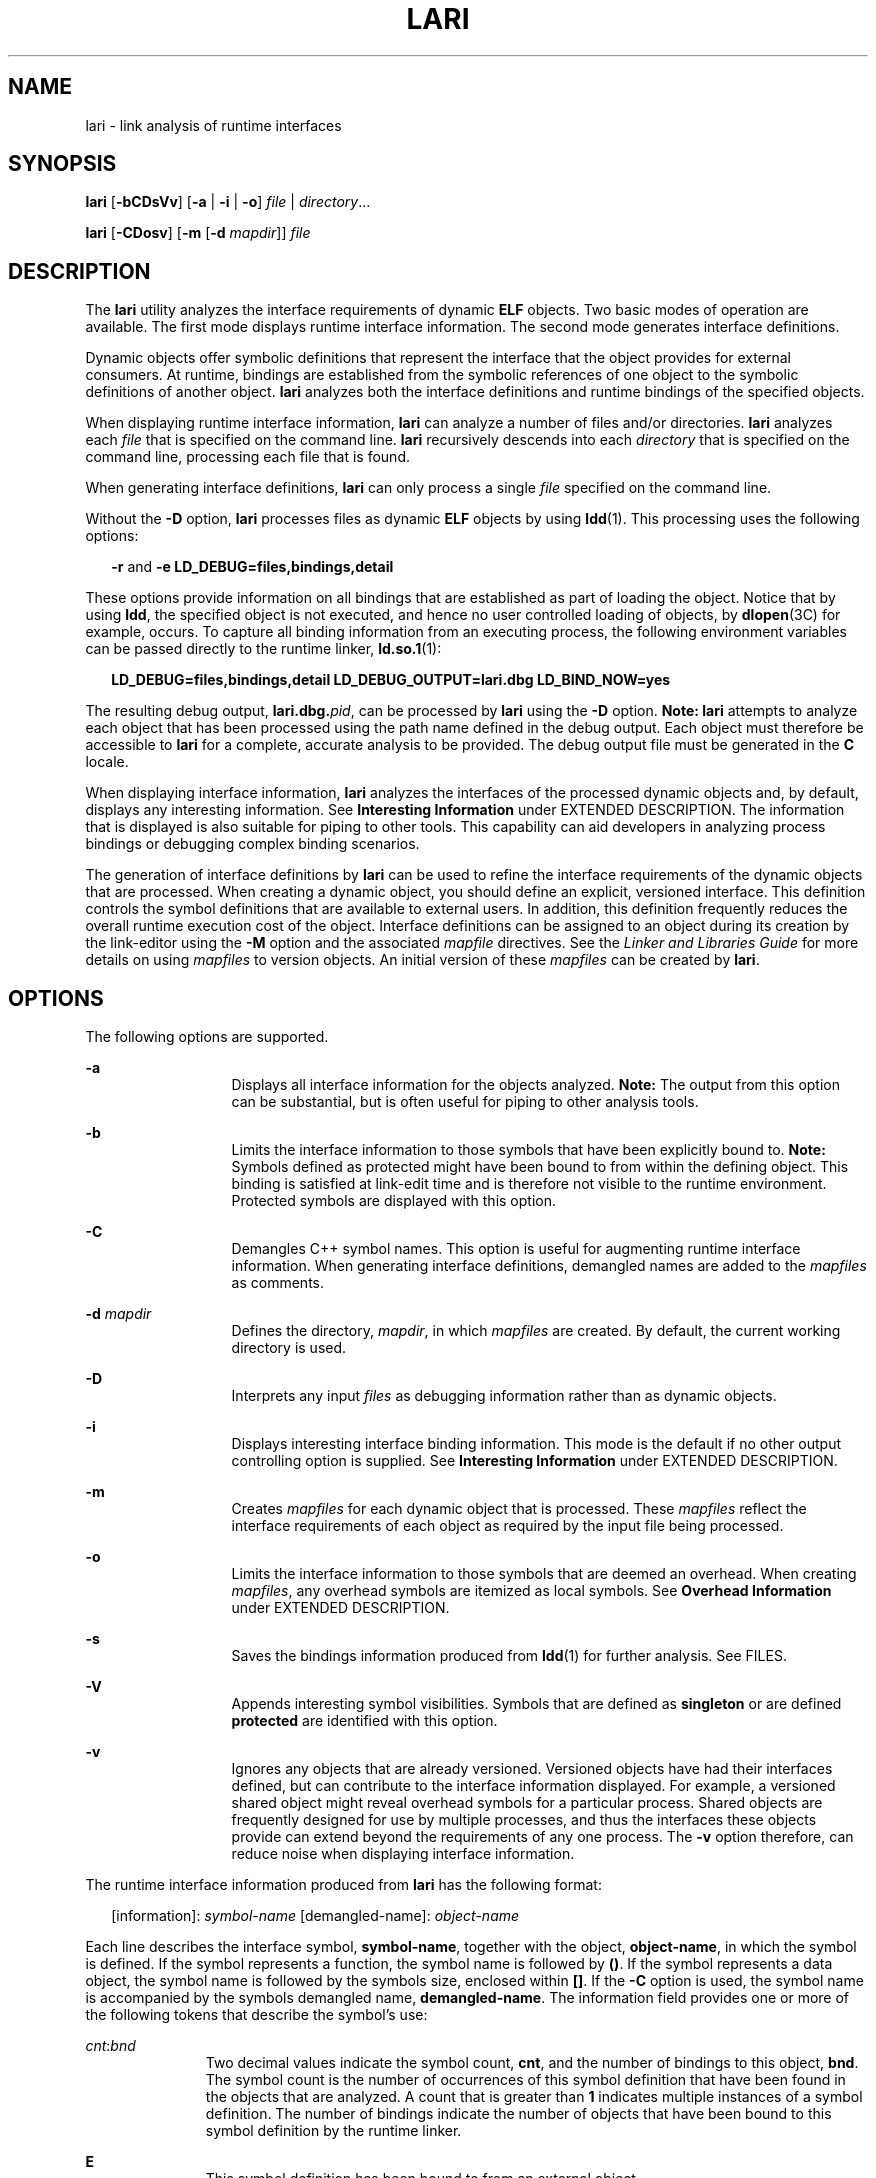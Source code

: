 '\" te
.\"  Copyright (c) 2007, Sun Microsystems, Inc. All Rights Reserved
.\" The contents of this file are subject to the terms of the Common Development and Distribution License (the "License").  You may not use this file except in compliance with the License.
.\" You can obtain a copy of the license at usr/src/OPENSOLARIS.LICENSE or http://www.opensolaris.org/os/licensing.  See the License for the specific language governing permissions and limitations under the License.
.\" When distributing Covered Code, include this CDDL HEADER in each file and include the License file at usr/src/OPENSOLARIS.LICENSE.  If applicable, add the following below this CDDL HEADER, with the fields enclosed by brackets "[]" replaced with your own identifying information: Portions Copyright [yyyy] [name of copyright owner]
.TH LARI 1 "Nov 28, 2007"
.SH NAME
lari \- link analysis of runtime interfaces
.SH SYNOPSIS
.LP
.nf
\fBlari\fR [\fB-bCDsVv\fR] [\fB-a\fR | \fB-i\fR | \fB-o\fR] \fIfile\fR | \fIdirectory\fR...
.fi

.LP
.nf
\fBlari\fR [\fB-CDosv\fR] [\fB-m\fR [\fB-d\fR \fImapdir\fR]] \fIfile\fR
.fi

.SH DESCRIPTION
.sp
.LP
The \fBlari\fR utility analyzes the interface requirements of dynamic \fBELF\fR
objects. Two basic modes of operation are available. The first mode displays
runtime interface information. The second mode generates interface definitions.
.sp
.LP
Dynamic objects offer symbolic definitions that represent the interface that
the object provides for external consumers. At runtime, bindings are
established from the symbolic references of one object to the symbolic
definitions of another object. \fBlari\fR analyzes both the interface
definitions and runtime bindings of the specified objects.
.sp
.LP
When displaying runtime interface information, \fBlari\fR can analyze a number
of files and/or directories. \fBlari\fR analyzes each \fIfile\fR that is
specified on the command line. \fBlari\fR recursively descends into each
\fIdirectory\fR that is specified on the command line, processing each file
that is found.
.sp
.LP
When generating interface definitions, \fBlari\fR can only process a single
\fIfile\fR specified on the command line.
.sp
.LP
Without the \fB-D\fR option, \fBlari\fR processes files as dynamic \fBELF\fR
objects by using \fBldd\fR(1). This processing uses the following options:
.sp
.in +2
.nf
\fB-r\fR and \fB-e\fR \fBLD_DEBUG=files,bindings,detail\fR
.fi
.in -2
.sp

.sp
.LP
These options provide information on all bindings that are established as part
of loading the object. Notice that by using \fBldd\fR, the specified object is
not executed, and hence no user controlled loading of objects, by
\fBdlopen\fR(3C) for example, occurs. To capture all binding information from
an executing process, the following environment variables can be passed
directly to the runtime linker, \fBld.so.1\fR(1):
.sp
.in +2
.nf
\fBLD_DEBUG=files,bindings,detail LD_DEBUG_OUTPUT=lari.dbg \
LD_BIND_NOW=yes\fR
.fi
.in -2
.sp

.sp
.LP
The resulting debug output, \fBlari.dbg.\fIpid\fR\fR, can be processed by
\fBlari\fR using the \fB-D\fR option. \fBNote:\fR \fBlari\fR attempts to
analyze each object that has been processed using the path name defined in the
debug output. Each object must therefore be accessible to \fBlari\fR for a
complete, accurate analysis to be provided. The debug output file must be
generated in the \fBC\fR locale.
.sp
.LP
When displaying interface information, \fBlari\fR analyzes the interfaces of
the processed dynamic objects and, by default, displays any interesting
information. See \fBInteresting Information\fR under EXTENDED DESCRIPTION. The
information that is displayed is also suitable for piping to other tools. This
capability can aid developers in analyzing process bindings or debugging
complex binding scenarios.
.sp
.LP
The generation of interface definitions by \fBlari\fR can be used to refine the
interface requirements of the dynamic objects that are processed. When creating
a dynamic object, you should define an explicit, versioned interface. This
definition controls the symbol definitions that are available to external
users. In addition, this definition frequently reduces the overall runtime
execution cost of the object. Interface definitions can be assigned to an
object during its creation by the link-editor using the \fB-M\fR option and the
associated \fImapfile\fR directives. See the \fILinker and Libraries Guide\fR
for more details on using \fImapfiles\fR to version objects. An initial version
of these \fImapfiles\fR can be created by \fBlari\fR.
.SH OPTIONS
.sp
.LP
The following options are supported.
.sp
.ne 2
.na
\fB\fB-a\fR\fR
.ad
.RS 13n
Displays all interface information for the objects analyzed. \fBNote:\fR The
output from this option can be substantial, but is often useful for piping to
other analysis tools.
.RE

.sp
.ne 2
.na
\fB\fB-b\fR\fR
.ad
.RS 13n
Limits the interface information to those symbols that have been explicitly
bound to. \fBNote:\fR Symbols defined as protected might have been bound to
from within the defining object. This binding is satisfied at link-edit time
and is therefore not visible to the runtime environment. Protected symbols are
displayed with this option.
.RE

.sp
.ne 2
.na
\fB\fB-C\fR\fR
.ad
.RS 13n
Demangles C++ symbol names. This option is useful for augmenting runtime
interface information. When generating interface definitions, demangled names
are added to the \fImapfiles\fR as comments.
.RE

.sp
.ne 2
.na
\fB\fB-d\fR \fImapdir\fR\fR
.ad
.RS 13n
Defines the directory, \fImapdir\fR, in which \fImapfiles\fR are created. By
default, the current working directory is used.
.RE

.sp
.ne 2
.na
\fB\fB-D\fR\fR
.ad
.RS 13n
Interprets any input \fIfiles\fR as debugging information rather than as
dynamic objects.
.RE

.sp
.ne 2
.na
\fB\fB-i\fR\fR
.ad
.RS 13n
Displays interesting interface binding information. This mode is the default if
no other output controlling option is supplied. See \fBInteresting
Information\fR under EXTENDED DESCRIPTION.
.RE

.sp
.ne 2
.na
\fB\fB-m\fR\fR
.ad
.RS 13n
Creates \fImapfiles\fR for each dynamic object that is processed. These
\fImapfiles\fR reflect the interface requirements of each object as required by
the input file being processed.
.RE

.sp
.ne 2
.na
\fB\fB-o\fR\fR
.ad
.RS 13n
Limits the interface information to those symbols that are deemed an overhead.
When creating \fImapfiles\fR, any overhead symbols are itemized as local
symbols. See \fBOverhead Information\fR under EXTENDED DESCRIPTION.
.RE

.sp
.ne 2
.na
\fB\fB-s\fR\fR
.ad
.RS 13n
Saves the bindings information produced from \fBldd\fR(1) for further analysis.
See FILES.
.RE

.sp
.ne 2
.na
\fB\fB-V\fR\fR
.ad
.RS 13n
Appends interesting symbol visibilities. Symbols that are defined as
\fBsingleton\fR or are defined \fBprotected\fR are identified with this option.
.RE

.sp
.ne 2
.na
\fB\fB-v\fR\fR
.ad
.RS 13n
Ignores any objects that are already versioned. Versioned objects have had
their interfaces defined, but can contribute to the interface information
displayed. For example, a versioned shared object might reveal overhead symbols
for a particular process. Shared objects are frequently designed for use by
multiple processes, and thus the interfaces these objects provide can extend
beyond the requirements of any one process. The \fB-v\fR option therefore, can
reduce noise when displaying interface information.
.RE

.sp
.LP
The runtime interface information produced from \fBlari\fR has the following
format:
.sp
.in +2
.nf
[information]: \fIsymbol-name\fR [demangled-name]: \fIobject-name\fR
.fi
.in -2
.sp

.sp
.LP
Each line describes the interface symbol, \fBsymbol-name\fR, together with the
object, \fBobject-name\fR, in which the symbol is defined. If the symbol
represents a function, the symbol name is followed by \fB()\fR. If the symbol
represents a data object, the symbol name is followed by the symbols size,
enclosed within \fB[]\fR. If the \fB-C\fR option is used, the symbol name is
accompanied by the symbols demangled name, \fBdemangled-name\fR. The
information field provides one or more of the following tokens that describe
the symbol's use:
.sp
.ne 2
.na
\fB\fIcnt\fR:\fIbnd\fR\fR
.ad
.RS 11n
Two decimal values indicate the symbol count, \fBcnt\fR, and the number of
bindings to this object, \fBbnd\fR. The symbol count is the number of
occurrences of this symbol definition that have been found in the objects that
are analyzed. A count that is greater than \fB1\fR indicates multiple instances
of a symbol definition. The number of bindings indicate the number of objects
that have been bound to this symbol definition by the runtime linker.
.RE

.sp
.ne 2
.na
\fB\fBE\fR\fR
.ad
.RS 11n
This symbol definition has been bound to from an external object.
.RE

.sp
.ne 2
.na
\fB\fBS\fR\fR
.ad
.RS 11n
This symbol definition has been bound to from the same object.
.RE

.sp
.ne 2
.na
\fB\fBD\fR\fR
.ad
.RS 11n
This symbol definition has been directly bound to.
.RE

.sp
.ne 2
.na
\fB\fBI\fR\fR
.ad
.RS 11n
This symbol definition provides for an interposer.  An object that explicitly
identifies itself as an interposor defines all global symbols as interposers.
See the \fB-z\fR \fBinterpose\fR option of \fBld\fR(1), and the
\fBLD_PRELOAD\fR variable of \fBld.so.1\fR(1). Individual symbols within a
dynamic executable can be defined as interposers by using the \fBINTERPOSE\fR
\fBmapfile\fR directive.
.RE

.sp
.ne 2
.na
\fB\fBC\fR\fR
.ad
.RS 11n
This symbol definition is the reference data of a copy-relocation.
.RE

.sp
.ne 2
.na
\fB\fBF\fR\fR
.ad
.RS 11n
This symbol definition resides in a filtee.
.RE

.sp
.ne 2
.na
\fB\fBP\fR\fR
.ad
.RS 11n
This symbol is defined as protected. This symbol might have an internal binding
from the object in which the symbol is declared. Any internal bindings with
this attribute can not be interposed upon by another symbol definition.
.RE

.sp
.ne 2
.na
\fB\fBA\fR\fR
.ad
.RS 11n
This symbol definition is the address of a procedure linkage table entry within
a dynamic executable.
.RE

.sp
.ne 2
.na
\fB\fBU\fR\fR
.ad
.RS 11n
This symbol lookup originated from a user request, for example,
\fBdlsym\fR(3C).
.RE

.sp
.ne 2
.na
\fB\fBR\fR\fR
.ad
.RS 11n
This symbol definition is acting as a filter, and provides for redirection to a
filtee.
.RE

.sp
.ne 2
.na
\fB\fBr\fR\fR
.ad
.RS 11n
A binding to this symbol was rejected at some point during a symbol search. A
rejection can occur when a direct binding request finds a symbol that has been
tagged to prevent direct binding. In this scenario, the symbol search is
repeated using a default search model. The binding can still resolve to the
original, rejected symbol. A rejection can also occur when a non-default symbol
search finds a symbol identified as a \fBsingleton\fR. Again, the symbol search
is repeated using a default search model.
.RE

.sp
.ne 2
.na
\fB\fBN\fR\fR
.ad
.RS 11n
This symbol definition explicitly prohibits directly binding to the definition.
.RE

.sp
.LP
See the \fILinker and Libraries Guide\fR for more details of these symbol
classifications.
.SH EXTENDED DESCRIPTION
.SS "Interesting Information"
.sp
.LP
By default, or specifically using the \fB-i\fR option, \fBlari\fR filters any
runtime interface information to present interesting events. This filtering is
carried out mainly to reduce the amount of information that can be generated
from large applications. In addition, this information is intended to be the
focus in debugging complex binding scenarios, and often highlights problem
areas. However, classifying what information is interesting for any particular
application is an inexact science. You are still free to use the \fB-a\fR
option and to search the binding information for events that are unique to the
application being investigated.
.sp
.LP
When an interesting symbol definition is discovered, all other definitions of
the same symbol are output.
.sp
.LP
The focus of interesting interface information is the existence of multiple
definitions of a symbol. In this case, one symbol typically interposes on one
or more other symbol definitions. This interposition is seen when the binding
count, \fBbnd\fR, of one definition is non-zero, while the binding count of all
other definitions is zero. Interposition that results from the compilation
environment, or the linking environment, is not characterized as interesting.
Examples of these interposition occurrences include copy relocations
(\fB[C]\fR) and the binding to procedure linkage addresses (\fB[A]\fR).
.sp
.LP
Interposition is often desirable. The intent is to overload, or replace, the
symbolic definition from a shared object. Interpositioning objects can be
explicitly tagged (\fB[I]\fR), using the \fB-z interpose\fR option of
\fBld\fR(1). These objects can safely interpose on symbols, no matter what
order the objects are loaded in a process. However, be cautious when
non-explicit interposition is employed, as this interposition is a consequence
of the load-order of the objects that make up the process.
.sp
.LP
User-created, multiply-defined symbols are output from \fBlari\fR as
interesting. In this example, two definitions of \fBinterpose1()\fR exist, but
only the definition in \fBmain\fR is referenced:
.sp
.in +2
.nf
[2:1E]: interpose1(): ./main
[2:0]: interpose1(): ./libA.so
.fi
.in -2
.sp

.sp
.LP
Interposition can also be an undesirable and surprising event, caused by an
unexpected symbol name clash. A symptom of this interposition might be that a
function is never called although you know a reference to the function exists.
This scenario can be identified as a multiply defined symbol, as covered in the
previous example. However, a more surprising scenario is often encountered when
an object both defines and references a specific symbol.
.sp
.LP
An example of this scenario is if two dynamic objects define and reference the
same function, \fBinterpose2()\fR. Any reference to this symbol binds to the
first dynamic object loaded with the process. In this case, the definition of
\fBinterpose2()\fR in object \fBlibA.so\fR interposes on, and hides, the
definition of \fBinterpose2()\fR in object \fBlibB.so\fR. The output from
\fBlari\fR might be:
.sp
.in +2
.nf
[2:2ES]: interpose2(): ./libA.so
[2:0]: interpose2(): ./libB.so
.fi
.in -2
.sp

.sp
.LP
Multiply defined symbols can also be bound to separately. Separate bindings can
be the case when direct bindings are in effect (\fB[D]\fR), or because a symbol
has protected visibility (\fB[P]\fR). Although separate bindings can be
explicitly established, instances can exist that are unexpected and surprising.
Directly bound symbols, and symbols with protected visibility, are output as
interesting information.
.SS "Overhead Information"
.sp
.LP
When using the \fB-o\fR option, \fBlari\fR displays symbol definitions that
might be considered overhead.
.sp
.LP
Global symbols that are not referenced are considered an overhead. The symbol
information that is provided within the object unnecessarily adds to the size
of the object's text segment. In addition, the symbol information can increase
the processing required to search for other symbolic references within the
object at runtime.
.sp
.LP
Global symbols that are only referenced from the same object have the same
characteristics. The runtime search for a symbolic reference, that results in
binding to the same object that made the reference, is an additional overhead.
.sp
.LP
Both of these symbol definitions are candidates for reduction to local scope by
defining the object's interface. Interface definitions can be assigned to a
file during its creation by the link-editor using the \fB-M\fR option and the
associated \fImapfile\fR directives. See the \fILinker and Libraries Guide\fR
for more details on \fImapfiles\fR. Use \fBlari\fR with the \fB-m\fR option to
create initial versions of these \fImapfiles\fR.
.sp
.LP
If \fBlari\fR is used to generate \fImapfiles\fR, versioned shared objects will
have \fImapfiles\fR created indicating that their overhead symbols should be
reduced to locals. This model allows \fBlari\fR to generate \fImapfiles\fR for
comparison with existing interface definitions. Use the \fB-v\fR option to
ignore versioned shared objects when creating \fImapfiles\fR.
.sp
.LP
Copy-relocations are also viewed as an overhead and generally should be
avoided. The size of the copied data is a definition of its interface. This
definition restricts the ability to change the data size in newer versions of
the shared object in which the data is defined. This restriction, plus the cost
of processing a copy relocation, can be avoided by referencing data using a
functional interface. The output from \fBlari\fR for a copy relocation might
be:
.sp
.in +2
.nf
[2:1EC]: __iob[0x140]: ./main
[2:0]: __iob[0x140]: ./libA.so.1
.fi
.in -2
.sp

.sp
.LP
Notice that a number of small copy relocations, such as \fB__iob\fR used in the
previous example, exist because of historic programming interactions with
system libraries.
.sp
.LP
Another example of overhead information is the binding of a dynamic object to
the procedure linkage table entry of a dynamic executable. If a dynamic
executable references an external function, a procedure linkage table entry is
created. This structure allows the reference binding to be deferred until the
function call is actually made. If a dynamic object takes the address of the
same referenced function, the dynamic object binds to the dynamic executables
procedure linkage table entry. An example of this type of event reveals the
following:
.sp
.in +2
.nf
[2:1EA]: foo(): ./main
[2:1E]: foo(): ./libA.so
.fi
.in -2
.sp

.sp
.LP
A small number of bindings of this type are typically not cause for concern.
However, a large number of these bindings, perhaps from a jump-table
programming technique, can contribute to start up overhead. Address relocation
bindings of this type require relocation processing at application start up,
rather than the deferred relocation processing used when calling functions
directly. Use of this address also requires an indirection at runtime.
.SH EXAMPLES
.LP
\fBExample 1 \fRAnalyzing a case of multiple bindings
.sp
.LP
The following example shows the analysis of a process in which multiple symbol
definitions exist. The shared objects \fBlibX.so\fR and \fBlibY.so\fR both call
the function \fBinterpose()\fR. This function exists in both the application
\fBmain\fR, and the shared object \fBlibA.so\fR. Because of interposition, both
references bind to the definition of \fBinterpose()\fR in \fBmain\fR.

.sp
.LP
The shared objects \fBlibX.so\fR and \fBlibY.so\fR also both call the function
\fBfoo()\fR. This function exists in the application \fBmain\fR, and the shared
objects \fBlibA.so\fR, \fBlibX.so\fR, and \fBlibY.so\fR. Because both
\fBlibX.so\fR and \fBlibY.so\fR were built with direct bindings enabled, each
object binds to its own definition.

.sp
.in +2
.nf
example% \fBlari ./main\fR
[3:0]: foo(): ./libA.so
[3:1SD]: foo(): ./libX.so
[3:1SD]: foo(): ./libY.so
[2:0]: interpose(): ./libA.so
[2:2EP]: interpose(): ./main
.fi
.in -2
.sp

.sp
.LP
To analyze binding information more thoroughly, the bindings data can be saved
for further inspection. For example, the previous output indicates that the
function \fBinterpose()\fR was called from two objects external to \fBmain\fR.
Inspection of the binding output reveals where the references to this function
originated.

.sp
.in +2
.nf
example% \fBlari -s ./main\fR
lari: ./main: bindings information saved as: /usr/tmp/lari.dbg.main
\&.....
example% \fBfgrep foo /usr/tmp/lari.dbg.main\fR
binding file=./libX.so to file=./main: symbol `interpose'
binding file=./libY.so to file=./main: symbol `interpose'
.fi
.in -2
.sp

.sp
.LP
\fBNote:\fR The bindings output is typically more extensive than shown here, as
the output is accompanied with process identifier, address and other bindings
information.

.LP
\fBExample 2 \fRGenerating an interface definition
.sp
.LP
The following example creates interface definitions for an application and its
dependency, while ignoring any versioned system libraries. The application
\fBmain\fR makes reference to the interfaces \fBone()\fR, \fBtwo()\fR, and
\fBthree()\fR in \fBfoo.so\fR:

.sp
.in +2
.nf
example% \fBlari -omv ./main\fR
example% \fBcat mapfile-foo.so\fR
#
# Interface Definition mapfile for:
#       Dynamic Object: ./foo.so
#       Process:        ./main
#

foo.so {
        global:
                one;
                three;
                two;
        local:
                _one;
                _three;
                _two;
                *;
};
.fi
.in -2
.sp

.SH FILES
.sp
.ne 2
.na
\fB\fB$TMPDIR/lari.dbg.\fIfile\fR\fR\fR
.ad
.RS 25n
Binding output produced by \fBldd\fR(1).
.RE

.SH ATTRIBUTES
.sp
.LP
See \fBattributes\fR(5) for descriptions of the following attributes:
.sp

.sp
.TS
box;
c | c
l | l .
ATTRIBUTE TYPE	ATTRIBUTE VALUE
_
Interface Stability	See below.
.TE

.sp
.LP
The human readable output is Uncommitted. The options are Committed.
.SH SEE ALSO
.sp
.LP
\fBld\fR(1), \fBldd\fR(1), \fBld.so.1\fR(1), \fBdlopen\fR(3C), \fBdlsym\fR(3C),
\fBattributes\fR(5)
.sp
.LP
\fILinker and Libraries Guide\fR
